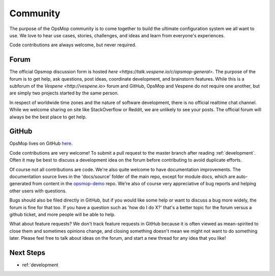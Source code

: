 .. _community:

Community
---------

The purpose of the OpsMop community is to come together to build the ultimate configuration system we all want to use.
We love to hear use cases, stories, challenges, and ideas and learn from everyone's experiences.

Code contributions are always welcome, but never required.

.. _forum:

Forum
=====

The official Opsmop discussion form is hosted `here <https://talk.vespene.io/c/opsmop-general>`.  The purpose of the forum
is to get help, ask questions, post ideas, coordinate development, and brainstorm features.  While this is a subforum
of the `Vespene <http://vespene.io>` forum and GitHub, OpsMop and Vespene do not require one another, but are simply
two projects started by the same person.

In respect of worldwide time zones and the nature of software development, there is no official realtime chat channel.
While we welcome sharing on site like StackOverflow or Reddit, we are unlikely to see your posts. The official forum
will always be the best place to get help.

.. _github:

GitHub
======

OpsMop lives on GitHub `here <https://github.com/vespene-io/opsmop>`_.

Code contributions are very welcome! To submit a pull request to the master branch after reading :ref:`development`.
Often it may be best to discuss a development idea on the forum before contributing to avoid duplicate efforts.

Of course not all contributions are code.  We're also quite welcome to have documentation improvements.  The documentation
source lives in the 'docs/source' folder of the main repo, except for module docs, which are auto-generated from content
in the `opsmop-demo <https://github.com/vespene-io/opsmop-demo>`_ repo. We're also of course very appreciative of bug reports and helping other users with questions.

Bugs should also be filed directly in GitHub, but if you would like some help or want to discuss a bug more widely, the
forum is fine for that too. If you have a question such as 'how do I do X?' that's a better topic for the forum
versus a github ticket, and more people will be able to help.

What about feature requests? We don't track feature requests in GitHub because it is often viewed as mean-spirited to close them and sometimes
opinions change, and closing something doesn't mean we might not want to do something later. Please feel free to 
talk about ideas on the forum, and start a new thread for any idea that you like!

Next Steps
==========

* ref:`development


